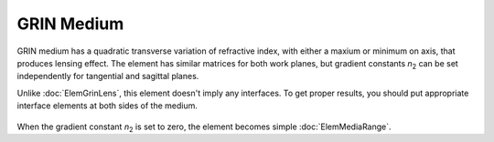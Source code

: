 .. index:: single: GRIN medium

GRIN Medium
===========

.. |n2| replace:: `n`\ :sub:`2`

GRIN medium has a quadratic transverse variation of refractive index, with either a maxium or minimum on axis, that produces lensing effect. The element has similar matrices for both work planes, but gradient constants |n2| can be set independently for tangential and sagittal planes.

Unlike :doc:`ElemGrinLens`, this element doesn't imply any interfaces. To get proper results, you should put appropriate interface elements at both sides of the medium.

    .. image:: ElemGrinMedium.png
    
When the gradient constant |n2| is set to zero, the element becomes simple :doc:`ElemMediaRange`.

.. seealso::

    :doc:`./ElemGrinLens`,
    :doc:`../elem_matrs`,
    :doc:`../catalog`,
    :doc:`../elem_props`,
    `Gradient-index optics in Wikipedia <https://en.wikipedia.org/wiki/Gradient-index_optics>`_
